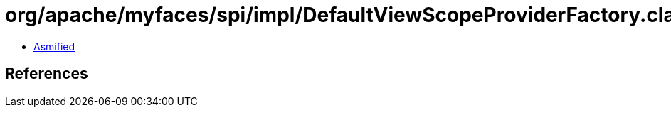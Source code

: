 = org/apache/myfaces/spi/impl/DefaultViewScopeProviderFactory.class

 - link:DefaultViewScopeProviderFactory-asmified.java[Asmified]

== References

